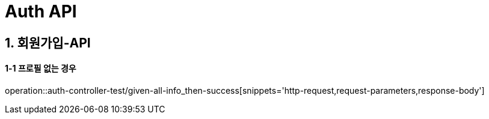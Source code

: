 [[Auth-API]]
= *Auth API*

[[회원가입-API]]
== *1. 회원가입-API*

==== *1-1* 프로필 없는 경우

operation::auth-controller-test/given-all-info_then-success[snippets='http-request,request-parameters,response-body']